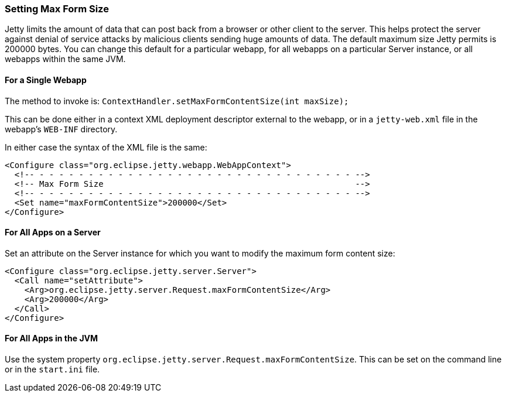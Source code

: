 //  ========================================================================
//  Copyright (c) 1995-2016 Mort Bay Consulting Pty. Ltd.
//  ========================================================================
//  All rights reserved. This program and the accompanying materials
//  are made available under the terms of the Eclipse Public License v1.0
//  and Apache License v2.0 which accompanies this distribution.
//
//      The Eclipse Public License is available at
//      http://www.eclipse.org/legal/epl-v10.html
//
//      The Apache License v2.0 is available at
//      http://www.opensource.org/licenses/apache2.0.php
//
//  You may elect to redistribute this code under either of these licenses.
//  ========================================================================

[[setting-form-size]]
=== Setting Max Form Size

Jetty limits the amount of data that can post back from a browser or other client to the server. 
This helps protect the server against denial of service attacks by malicious clients sending huge amounts of data.
The default maximum size Jetty permits is 200000 bytes. 
You can change this default for a particular webapp, for all webapps on a particular Server instance, or all webapps within the same JVM.

==== For a Single Webapp

The method to invoke is: `ContextHandler.setMaxFormContentSize(int maxSize);`

This can be done either in a context XML deployment descriptor external to the webapp, or in a `jetty-web.xml` file in the webapp's `WEB-INF` directory.

In either case the syntax of the XML file is the same:

[source,xml]
----
<Configure class="org.eclipse.jetty.webapp.WebAppContext">
  <!-- - - - - - - - - - - - - - - - - - - - - - - - - - - - - - - - - -->
  <!-- Max Form Size                                                   -->
  <!-- - - - - - - - - - - - - - - - - - - - - - - - - - - - - - - - - -->
  <Set name="maxFormContentSize">200000</Set>
</Configure>
----

==== For All Apps on a Server

Set an attribute on the Server instance for which you want to modify the maximum form content size:

[source,xml]
----
<Configure class="org.eclipse.jetty.server.Server">
  <Call name="setAttribute">
    <Arg>org.eclipse.jetty.server.Request.maxFormContentSize</Arg>
    <Arg>200000</Arg>
  </Call>
</Configure>
----

==== For All Apps in the JVM

Use the system property `org.eclipse.jetty.server.Request.maxFormContentSize`. 
This can be set on the command line or in the `start.ini` file.
